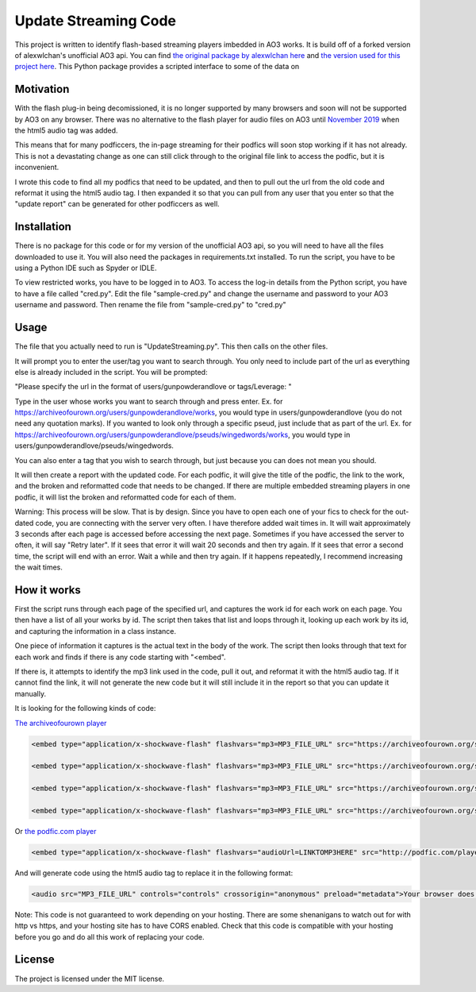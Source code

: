 Update Streaming Code
======

This project is written to identify flash-based streaming players imbedded in AO3 works. It is build off of a forked version of alexwlchan's unofficial AO3 api.
You can find `the original package by alexwlchan here <https://github.com/alexwlchan/ao3/>`_ and `the version used for this project here <https://github.com/casswe368/ao3>`_.
This Python package provides a scripted interface to some of the data on


Motivation
**********

With the flash plug-in being decomissioned, it is no longer supported by many browsers and soon will not be supported by AO3 on any browser. There was no alternative to the flash player for audio files on AO3 until `November 2019 <https://archiveofourown.org/admin_posts/14125>`_ when the html5 audio tag was added.

This means that for many podficcers, the in-page streaming for their podfics will soon stop working if it has not already. This is not a devastating change as one can still click through to the original file link to access the podfic, but it is inconvenient.

I wrote this code to find all my podfics that need to be updated, and then to pull out the url from the old code and reformat it using the html5 audio tag. I then expanded it so that you can pull from any user that you enter so that the "update report" can be generated for other podficcers as well.

Installation
************

There is no package for this code or for my version of the unofficial AO3 api, so you will need to have all the files downloaded to use it. You will also need the packages in requirements.txt installed. To run the script, you have to be using a Python IDE such as Spyder or IDLE.

To view restricted works, you have to be logged in to AO3. To access the log-in details from the Python script, you have to have a file called "cred.py". Edit the file "sample-cred.py" and change the username and password to your AO3 username and password. Then rename the file from "sample-cred.py" to "cred.py"


Usage
*****

The file that you actually need to run is "UpdateStreaming.py". This then calls on the other files.

It will prompt you to enter the user/tag you want to search through. You only need to include part of the url as everything else is already included in the script. You will be prompted:

"Please specify the url in the format of users/gunpowderandlove or tags/Leverage: "

Type in the user whose works you want to search through and press enter. Ex. for https://archiveofourown.org/users/gunpowderandlove/works, you would type in users/gunpowderandlove (you do not need any quotation marks). If you wanted to look only through a specific pseud, just include that as part of the url. Ex. for https://archiveofourown.org/users/gunpowderandlove/pseuds/wingedwords/works, you would type in users/gunpowderandlove/pseuds/wingedwords.

You can also enter a tag that you wish to search through, but just because you can does not mean you should.

It will then create a report with the updated code. For each podfic, it will give the title of the podfic, the link to the work, and the broken and reformatted code that needs to be changed. If there are multiple embedded streaming players in one podfic, it will list the broken and reformatted code for each of them.

Warning: This process will be slow. That is by design. Since you have to open each one of your fics to check for the out-dated code, you are connecting with the server very often. I have therefore added wait times in. It will wait approximately 3 seconds after each page is accessed before accessing the next page. Sometimes if you have accessed the server to often, it will say "Retry later". If it sees that error it will wait 20 seconds and then try again. If it sees that error a second time, the script will end with an error. Wait a while and then try again. If it happens repeatedly, I recommend increasing the wait times.


How it works
*****

First the script runs through each page of the specified url, and captures the work id for each work on each page. You then have a list of all your works by id. The script then takes that list and loops through it, looking up each work by its id, and capturing the information in a class instance.

One piece of information it captures is the actual text in the body of the work. The script then looks through that text for each work and finds if there is any code starting with "<embed".

If there is, it attempts to identify the mp3 link used in the code, pull it out, and reformat it with the html5 audio tag. If it cannot find the link, it will not generate the new code but it will still include it in the report so that you can update it manually.

It is looking for the following kinds of code:

`The archiveofourown player <https://archiveofourown.org/admin_posts/250>`_

.. code-block:: pycon
	
	<embed type="application/x-shockwave-flash" flashvars="mp3=MP3_FILE_URL" src="https://archiveofourown.org/system/dewplayer/dewplayer.swf" width="200" height="27" allowscriptaccess="never" allownetworking="internal"></embed>
	
	<embed type="application/x-shockwave-flash" flashvars="mp3=MP3_FILE_URL" src="https://archiveofourown.org/system/dewplayer/dewplayer-vol.swf" width="250" height="27" allowscriptaccess="never" allownetworking="internal"></embed>
	
	<embed type="application/x-shockwave-flash" flashvars="mp3=MP3_FILE_URL" src="https://archiveofourown.org/system/dewplayer/dewplayer-bubble.swf" width="250" height="65" allowscriptaccess="never" allownetworking="internal"></embed>
	
	<embed type="application/x-shockwave-flash" flashvars="mp3=MP3_FILE_URL" src="https://archiveofourown.org/system/dewplayer/dewplayer-bubble-vol.swf" width="250" height="65" allowscriptaccess="never" allownetworking="internal"></embed>
	
Or `the podfic.com player <http://podfic.com/>`_

.. code-block:: pycon

	<embed type="application/x-shockwave-flash" flashvars="audioUrl=LINKTOMP3HERE" src="http://podfic.com/player/audio-player.swf" width="400" height="27" allowscriptaccess="never" allownetworking="internal"></embed>


And will generate code using the html5 audio tag to replace it in the following format:

.. code-block:: pycon

	<audio src="MP3_FILE_URL" controls="controls" crossorigin="anonymous" preload="metadata">Your browser does not support streaming with the HTML5 audio tag, but you can still <a href="MP3_FILE_URL">play this podfic</a> in another tab.</audio>
   
Note: This code is not guaranteed to work depending on your hosting. There are some shenanigans to watch out for with http vs https, and your hosting site has to have CORS enabled. Check that this code is compatible with your hosting before you go and do all this work of replacing your code.

License
*******

The project is licensed under the MIT license.
